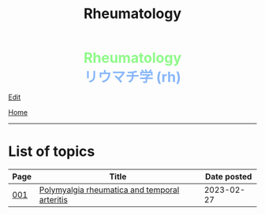 #+TITLE: Rheumatology

#+BEGIN_EXPORT html
<div style="color: #8ffa89; background-color: transparent; font-weight: bolder; font-size: 2em; text-align: center;">Rheumatology</div>
<div style="color: #89b7fa; background-color: transparent; font-weight: bold; font-size: 2em; text-align: center;">リウマチ学 (rh)</div>
#+END_EXPORT

[[https://github.com/ahisu6/ahisu6.github.io/edit/main/src/rh/index.org][Edit]]

[[file:../index.org][Home]]

-----

* List of topics
:PROPERTIES:
:CUSTOM_ID: rhtopics
:END:

#+ATTR_HTML: :class sortable
| Page | Title                | Date posted |
|------+----------------------+-------------|
| [[file:./001.org][001]]  | [[file:./001.org::#org09f9cc9][Polymyalgia rheumatica and temporal arteritis]] |  2023-02-27 |


#+BEGIN_EXPORT html
<script src="https://ahisu6.github.io/assets/js/sortTable.js"></script>
#+END_EXPORT
